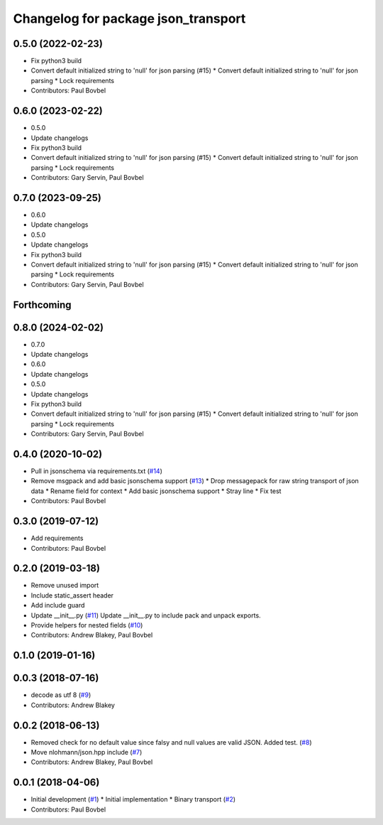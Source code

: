 ^^^^^^^^^^^^^^^^^^^^^^^^^^^^^^^^^^^^
Changelog for package json_transport
^^^^^^^^^^^^^^^^^^^^^^^^^^^^^^^^^^^^

0.5.0 (2022-02-23)
------------------
* Fix python3 build
* Convert default initialized string to 'null' for json parsing (#15)
  * Convert default initialized string to 'null' for json parsing
  * Lock requirements
* Contributors: Paul Bovbel

0.6.0 (2023-02-22)
------------------
* 0.5.0
* Update changelogs
* Fix python3 build
* Convert default initialized string to 'null' for json parsing (#15)
  * Convert default initialized string to 'null' for json parsing
  * Lock requirements
* Contributors: Gary Servin, Paul Bovbel

0.7.0 (2023-09-25)
------------------
* 0.6.0
* Update changelogs
* 0.5.0
* Update changelogs
* Fix python3 build
* Convert default initialized string to 'null' for json parsing (#15)
  * Convert default initialized string to 'null' for json parsing
  * Lock requirements
* Contributors: Gary Servin, Paul Bovbel

Forthcoming
-----------

0.8.0 (2024-02-02)
------------------
* 0.7.0
* Update changelogs
* 0.6.0
* Update changelogs
* 0.5.0
* Update changelogs
* Fix python3 build
* Convert default initialized string to 'null' for json parsing (#15)
  * Convert default initialized string to 'null' for json parsing
  * Lock requirements
* Contributors: Gary Servin, Paul Bovbel

0.4.0 (2020-10-02)
------------------
* Pull in jsonschema via requirements.txt (`#14 <https://github.com/locusrobotics/json_transport/issues/14>`_)
* Remove msgpack and add basic jsonschema support (`#13 <https://github.com/locusrobotics/json_transport/issues/13>`_)
  * Drop messagepack for raw string transport of json data
  * Rename field for context
  * Add basic jsonschema support
  * Stray line
  * Fix test
* Contributors: Paul Bovbel

0.3.0 (2019-07-12)
------------------
* Add requirements
* Contributors: Paul Bovbel

0.2.0 (2019-03-18)
------------------
* Remove unused import
* Include static_assert header
* Add include guard
* Update __init_\_.py (`#11 <https://github.com/locusrobotics/json_transport/issues/11>`_)
  Update __init_\_.py to include pack and unpack exports.
* Provide helpers for nested fields (`#10 <https://github.com/locusrobotics/json_transport/issues/10>`_)
* Contributors: Andrew Blakey, Paul Bovbel

0.1.0 (2019-01-16)
------------------

0.0.3 (2018-07-16)
------------------
* decode as utf 8 (`#9 <https://github.com/locusrobotics/json_transport/issues/9>`_)
* Contributors: Andrew Blakey

0.0.2 (2018-06-13)
------------------
* Removed check for no default value since falsy and null values are valid JSON. Added test. (`#8 <https://github.com/locusrobotics/json_transport/issues/8>`_)
* Move nlohmann/json.hpp include (`#7 <https://github.com/locusrobotics/json_transport/issues/7>`_)
* Contributors: Andrew Blakey, Paul Bovbel

0.0.1 (2018-04-06)
------------------
* Initial development (`#1 <https://github.com/locusrobotics/json_transport/issues/1>`_)
  * Initial implementation
  * Binary transport (`#2 <https://github.com/locusrobotics/json_transport/issues/2>`_)
* Contributors: Paul Bovbel
